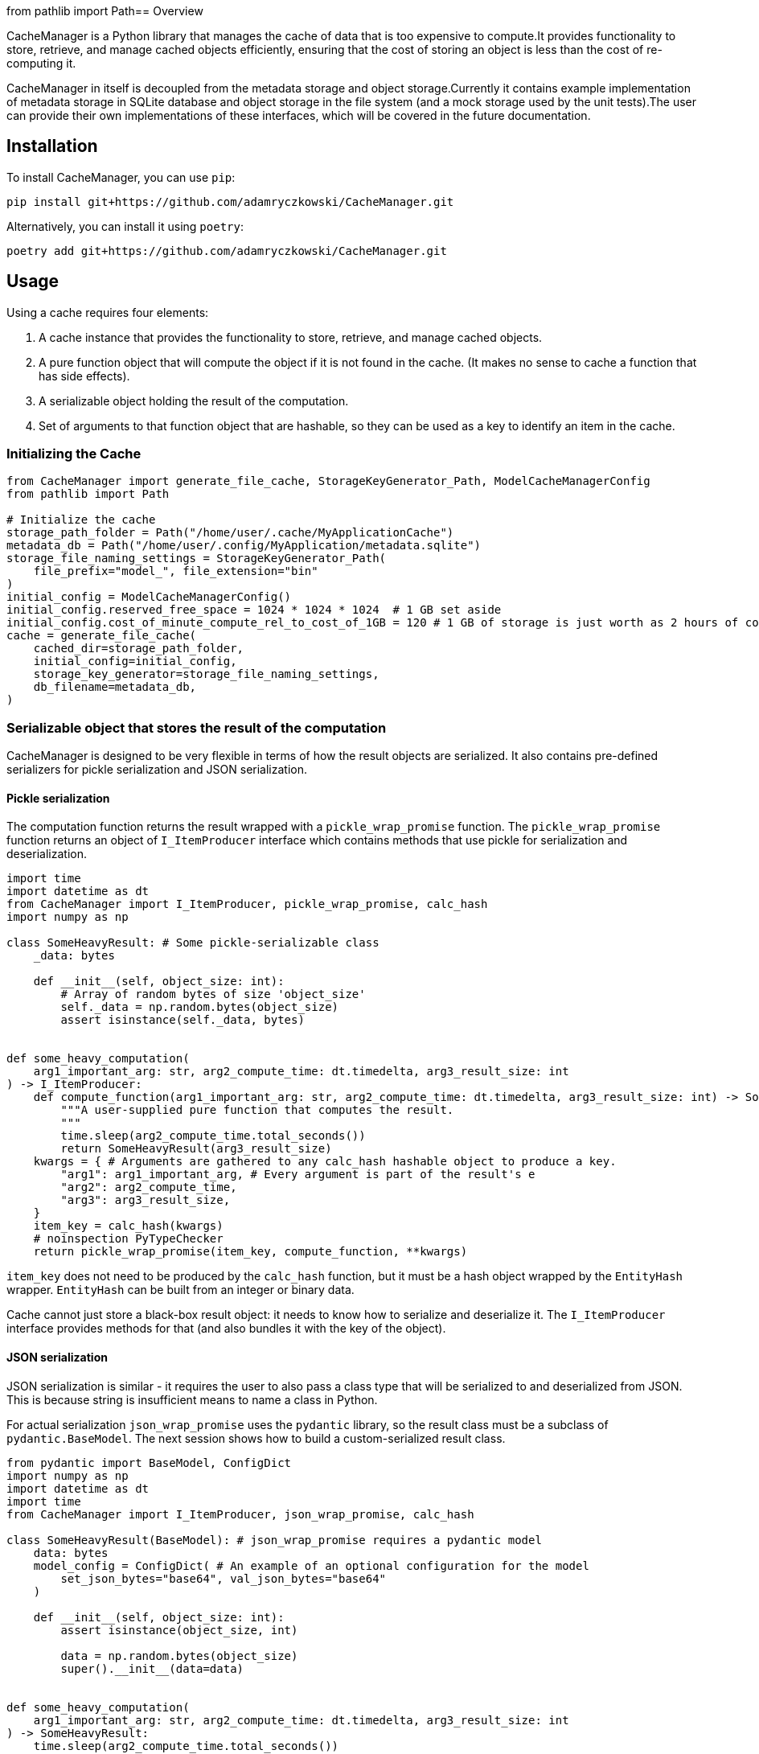 from pathlib import Path== Overview

CacheManager is a Python library that manages the cache of data that is too expensive to compute.It provides functionality to store, retrieve, and manage cached objects efficiently, ensuring that the cost of storing an object is less than the cost of re-computing it.

CacheManager in itself is decoupled from the metadata storage and object storage.Currently it contains example implementation of metadata storage in SQLite database and object storage in the file system (and a mock storage used by the unit tests).The user can provide their own implementations of these interfaces, which will be covered in the future documentation.

== Installation

To install CacheManager, you can use `pip`:

[source,bash]
----
pip install git+https://github.com/adamryczkowski/CacheManager.git
----

Alternatively, you can install it using `poetry`:

[source,bash]
----
poetry add git+https://github.com/adamryczkowski/CacheManager.git
----

== Usage

Using a cache requires four elements:

1. A cache instance that provides the functionality to store, retrieve, and manage cached objects.
1. A pure function object that will compute the object if it is not found in the cache. (It makes no sense to cache a function that has side effects).
2. A serializable object holding the result of the computation.
3. Set of arguments to that function object that are hashable, so they can be used as a key to identify an item in the cache.


=== Initializing the Cache

[source,python]
----
from CacheManager import generate_file_cache, StorageKeyGenerator_Path, ModelCacheManagerConfig
from pathlib import Path

# Initialize the cache
storage_path_folder = Path("/home/user/.cache/MyApplicationCache")
metadata_db = Path("/home/user/.config/MyApplication/metadata.sqlite")
storage_file_naming_settings = StorageKeyGenerator_Path(
    file_prefix="model_", file_extension="bin"
)
initial_config = ModelCacheManagerConfig()
initial_config.reserved_free_space = 1024 * 1024 * 1024  # 1 GB set aside
initial_config.cost_of_minute_compute_rel_to_cost_of_1GB = 120 # 1 GB of storage is just worth as 2 hours of compute time
cache = generate_file_cache(
    cached_dir=storage_path_folder,
    initial_config=initial_config,
    storage_key_generator=storage_file_naming_settings,
    db_filename=metadata_db,
)
----

=== Serializable object that stores the result of the computation

CacheManager is designed to be very flexible in terms of how the result objects are serialized. It also contains pre-defined serializers for pickle serialization and JSON serialization.

==== Pickle serialization

The computation function returns the result wrapped with a `pickle_wrap_promise` function. The `pickle_wrap_promise` function returns an object of `I_ItemProducer` interface which contains methods that use pickle for serialization and deserialization.

[source,python]
----
import time
import datetime as dt
from CacheManager import I_ItemProducer, pickle_wrap_promise, calc_hash
import numpy as np

class SomeHeavyResult: # Some pickle-serializable class
    _data: bytes

    def __init__(self, object_size: int):
        # Array of random bytes of size 'object_size'
        self._data = np.random.bytes(object_size)
        assert isinstance(self._data, bytes)


def some_heavy_computation(
    arg1_important_arg: str, arg2_compute_time: dt.timedelta, arg3_result_size: int
) -> I_ItemProducer:
    def compute_function(arg1_important_arg: str, arg2_compute_time: dt.timedelta, arg3_result_size: int) -> SomeHeavyResult:
        """A user-supplied pure function that computes the result.
        """
        time.sleep(arg2_compute_time.total_seconds())
        return SomeHeavyResult(arg3_result_size)
    kwargs = { # Arguments are gathered to any calc_hash hashable object to produce a key.
        "arg1": arg1_important_arg, # Every argument is part of the result's e
        "arg2": arg2_compute_time,
        "arg3": arg3_result_size,
    }
    item_key = calc_hash(kwargs)
    # noinspection PyTypeChecker
    return pickle_wrap_promise(item_key, compute_function, **kwargs)

----

`item_key` does not need to be produced by the `calc_hash` function, but it must be a hash object wrapped by the `EntityHash` wrapper. `EntityHash` can be built from an integer or binary data.

Cache cannot just store a black-box result object: it needs to know how to serialize and deserialize it. The `I_ItemProducer` interface provides methods for that (and also bundles it with the key of the object).

==== JSON serialization

JSON serialization is similar - it requires the user to also pass a class type that will be serialized to and deserialized from JSON. This is because string is insufficient means to name a class in Python.

For actual serialization `json_wrap_promise` uses the `pydantic` library, so the result class must be a subclass of `pydantic.BaseModel`. The next session shows how to build a custom-serialized result class.

[source,python]
----
from pydantic import BaseModel, ConfigDict
import numpy as np
import datetime as dt
import time
from CacheManager import I_ItemProducer, json_wrap_promise, calc_hash

class SomeHeavyResult(BaseModel): # json_wrap_promise requires a pydantic model
    data: bytes
    model_config = ConfigDict( # An example of an optional configuration for the model
        set_json_bytes="base64", val_json_bytes="base64"
    )

    def __init__(self, object_size: int):
        assert isinstance(object_size, int)

        data = np.random.bytes(object_size)
        super().__init__(data=data)


def some_heavy_computation(
    arg1_important_arg: str, arg2_compute_time: dt.timedelta, arg3_result_size: int
) -> SomeHeavyResult:
    time.sleep(arg2_compute_time.total_seconds())
    return SomeHeavyResult(arg3_result_size)

def wrapped_heavy_computation(
    arg1_important_arg: str, arg2_compute_time: dt.timedelta, arg3_result_size: int
) -> I_ItemProducer:
    kwargs = {
        "arg1_important_arg": arg1_important_arg,
        "arg2_compute_time": arg2_compute_time,
        "arg3_result_size": arg3_result_size,
    }
    item_key = calc_hash(kwargs)
    return json_wrap_promise(
        item_key, SomeHeavyResult, producer=some_heavy_computation, **kwargs
    )


----

==== Custom serialization

If the user wants to use a custom serialization method, they can implement their own `I_ItemProducer` object.The object must implement the `serialize` and `deserialize` methods.

[source,python]
----
from __future__ import annotations

import datetime as dt
import pickle
import time
import zlib
from pathlib import Path
from typing import Any, Optional

from CacheManager import I_ItemProducer, calc_hash, EntityHash, I_AbstractItemID

class SomeHeavyComputation(I_ItemProducer):
    """Class that encapsulates the computation of a heavy object together with its serialization functions and means to generate its ID (item_key) that is used to identify it in the cache.

    Note, that the class itself is not going to be serialized. Only the result of the `compute_item` is.
    """
    compute_arguments: dict

    def __init__(self, **kwargs):
        self.compute_arguments = kwargs

    # @overrides
    def get_item_key(self) -> EntityHash:
        return calc_hash(self.compute_arguments)

    # @overrides
    def compute_item(self) -> Any:
        return self.some_heavy_computation(**self.compute_arguments)

    @staticmethod
    def some_heavy_computation(
            arg1_important_arg: str, arg2_compute_time: dt.timedelta, arg3_result_size: int
    ) -> SomeHeavyComputation:
        # staticmethod just for illustration. It can be also implemented directly in `def compute_item(self) -> Any` method.
        time.sleep(arg2_compute_time.total_seconds())
        return SomeHeavyComputation(arg3_result_size=arg3_result_size)

    # @overrides
    def instantiate_item(self, data: bytes) -> Any:
        uncompressed_data = zlib.decompress(data)
        item = pickle.loads(uncompressed_data)
        return item

    # @overrides
    def serialize_item(self, item: Any) -> bytes:
        bytes = pickle.dumps(item)
        compressed_bytes = zlib.compress(bytes)
        return compressed_bytes

    # @overrides
    def propose_item_storage_key(self)-> Optional[Path | I_AbstractItemID]:
        return None # This function allows an alternative way to compute storage key for the item. If it is not provided, the default storage key generation object is used.



# We will use the `SomeHeavyComputation` class constructor directly in place of the `json_wrap_promise` or `pickle_wrap_promise` functions.
----

TIP: Code above has `# @overrides` commented out. I personally recommend to add `from overrides import overrides` into your project and have the method overrides being verified at runtime by this excellent library!

=== `item_key`

CacheManager requires a unique key for each object stored in the cache. The key is used to identify the object in the cache. The key may be generated by the provided `calc_hash` function, or it can be provided by the user in the form of either integer or binary data wrapped by the `EntityHash` wrapper.

`EntityHash` is provided by a separate installable library, EntityHash, on which CacheManager depends.

=== Using the cache

[source,python]
----
from CacheManager import ObjectCache, CacheItem
import datetime as dt

def test1(cache:ObjectCache):
    cache = cache

    object_promise = SomeHeavyComputation( # `json_wrap_promise`, `pickle_wrap_promise` or any other any other way to produce an I_ItemProducer object.
        arg1_important_arg="test1",
        arg2_compute_time=dt.timedelta(seconds=5),
        arg3_result_size=128,
    )

    result = cache.get_object(object_promise) # This will compute the object if it is not found in the cache.

    cache_item:CacheItem = cache.get_object_info(object_promise.get_item_key()) # This will return the cache item info, which is used to query the cache item's metadata.
----


=== Querying the cache metadata of an object

You can query the cache for the metadata regarding the object by a key. If the object has been seen by the cache, you will return the `CacheItem` object holding all the ways to read the object's storage key, size, computation time, utility and anything else. If the object has not been seen by the cache (i.e. it has never been requested before), you get None:

[source,python]
----
from CacheManager import CacheItem, EntityHash, I_AbstractItemID
from pathlib import Path
from typing import Union
from humanize import naturalsize, naturaldelta
import datetime as dt

ItemID = Union[Path, I_AbstractItemID]

def cache_item_props_demo(item:CacheItem[ItemID]):
    print(f"Here's the metadata of the item {item.pretty_description}:")

    item_key:EntityHash = item.item_key
    print(f"Item key used to retrieve it from cache: {item_key.as_hex}")
    item_storage_key:ItemID = item.item_storage_key
    print(f"Storage key used to identify the item in the storage: {item_storage_key} (i.e. it can be a Path)")
    if item.exists:
        print(f"Item is currently stored in cache.")
    else:
        print(f"Item has been seen by the cache, but it is not stored")
    print(f"Size of the storage taken by the item: {naturalsize(item.filesize)}")

    print(f"Computation time for the item: {naturaldelta(item.computation_time)}")

    print(f"Net utility of holding the item (if it is already in the cache) or adding it (if it does not): {item.utility:.2f}. Negative value means that the item is not worth storing.")

    access_list:list[dt.datetime] = item.get_history_of_accesses()
----


=== Pruning the Cache

The prunning algorithm iterates over all the elements currently stored in the cache and removes the ones that are not worth storing. The algorithm is based on the utility of the object, which is the cost of storing the object versus the cost of recomputing it.

The interface is a straightforward, single-threaded method:

[source,python]
----
from CacheManager import ObjectCache

def prune_cache(cache:ObjectCache):
    cache.prune_cache(remove_history=False, verbose=True)
----

If you choose to remove the history (of accesses), the cache will forget about the objects that have been accessed in the past. This is useful if you want to keep the cache small and do not want to store the history of accesses, but otherwise it is better to keep is, so the cache knows better which objects are not worth storing.


== TODO
- [ ] Allow for more than one stored objects for a single cache item - e.g. a binary file and a JSON metadata. Cache will fail if a single stored object cannot be found.
- [ ] Remove generics from `ObjectCache` and `CacheItem` - Python's support for generics is too poor.
